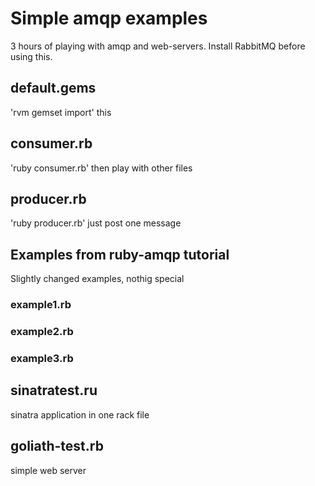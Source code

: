 * Simple amqp examples
  3 hours of playing with amqp and web-servers. Install RabbitMQ before using this.
** default.gems
   'rvm gemset import' this
** consumer.rb
   'ruby consumer.rb' then play with other files
** producer.rb
   'ruby producer.rb' just post one message
** Examples from ruby-amqp tutorial
   Slightly changed examples, nothig special
*** example1.rb
*** example2.rb
*** example3.rb
** sinatratest.ru
   sinatra application in one rack file
** goliath-test.rb
   simple web server
